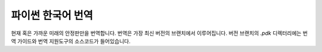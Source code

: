 파이썬 한국어 번역
==========================

|progression|

.. |progression| image:: https://img.shields.io/endpoint.svg?url=https%3A%2F%2Fpython.flowdas.com%2Fprogress.json
   :target: https://python.flowdas.com/

현재 혹은 가까운 미래의 안정판만을 번역합니다. 번역은 가장 최신 버전의 브랜치에서 이루어집니다. 
버전 브랜치의 `.pdk` 디렉터리에는 번역 가이드와 번역 지원도구의 소스코드가 들어있습니다.
